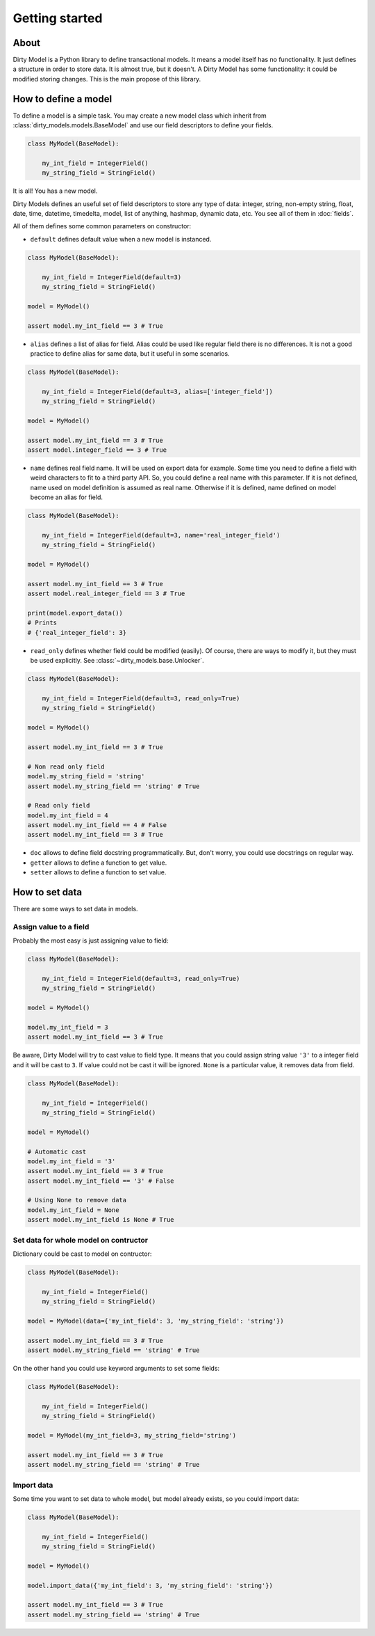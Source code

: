 ===============
Getting started
===============

-----
About
-----

Dirty Model is a Python library to define transactional models. It means a model itself has no
functionality. It just defines a structure in order to store data. It is almost true, but it doesn't.
A Dirty Model has some functionality: it could be modified storing changes. This is the main propose
of this library.

---------------------
How to define a model
---------------------

To define a model is a simple task. You may create a new model class which inherit from
:class:`dirty_models.models.BaseModel` and use our field descriptors to define your fields.

.. code-block:: python

    class MyModel(BaseModel):

        my_int_field = IntegerField()
        my_string_field = StringField()

It is all! You has a new model.

Dirty Models defines an useful set of field descriptors to store any type of data: integer, string, non-empty string,
float, date, time, datetime, timedelta, model, list of anything, hashmap, dynamic data, etc. You see all of them in
:doc:`fields`.

All of them defines some common parameters on constructor:


* ``default`` defines default value when a new model is instanced.

.. code-block:: python

    class MyModel(BaseModel):

        my_int_field = IntegerField(default=3)
        my_string_field = StringField()

    model = MyModel()

    assert model.my_int_field == 3 # True

* ``alias`` defines a list of alias for field. Alias could be used like regular field there is no differences. It is not
  a good practice to define alias for same data, but it useful in some scenarios.

.. code-block:: python

    class MyModel(BaseModel):

        my_int_field = IntegerField(default=3, alias=['integer_field'])
        my_string_field = StringField()

    model = MyModel()

    assert model.my_int_field == 3 # True
    assert model.integer_field == 3 # True

* ``name`` defines real field name. It will be used on export data for example. Some time you need to define
  a field with weird characters to fit to a third party API. So, you could define a real name with this parameter.
  If it is not defined, name used on model definition is assumed as real name. Otherwise if it is defined, name defined
  on model become an alias for field.

.. code-block:: python

    class MyModel(BaseModel):

        my_int_field = IntegerField(default=3, name='real_integer_field')
        my_string_field = StringField()

    model = MyModel()

    assert model.my_int_field == 3 # True
    assert model.real_integer_field == 3 # True

    print(model.export_data())
    # Prints
    # {'real_integer_field': 3}


* ``read_only`` defines whether field could be modified (easily). Of course, there are ways to modify it, but they
  must be used explicitly. See :class:`~dirty_models.base.Unlocker`.

.. code-block:: python

    class MyModel(BaseModel):

        my_int_field = IntegerField(default=3, read_only=True)
        my_string_field = StringField()

    model = MyModel()

    assert model.my_int_field == 3 # True

    # Non read only field
    model.my_string_field = 'string'
    assert model.my_string_field == 'string' # True

    # Read only field
    model.my_int_field = 4
    assert model.my_int_field == 4 # False
    assert model.my_int_field == 3 # True

* ``doc`` allows to define field docstring programmatically. But, don't worry, you could use docstrings on regular
  way.

* ``getter`` allows to define a function to get value.

* ``setter`` allows to define a function to set value.


---------------
How to set data
---------------

There are some ways to set data in models.


Assign value to a field
=======================

Probably the most easy is just assigning value to field:

.. code-block:: python

    class MyModel(BaseModel):

        my_int_field = IntegerField(default=3, read_only=True)
        my_string_field = StringField()

    model = MyModel()

    model.my_int_field = 3
    assert model.my_int_field == 3 # True

Be aware, Dirty Model will try to cast value to field type. It means that you
could assign string value ``'3'`` to a integer field and it will be cast to ``3``. If value could not be
cast it will be ignored. ``None`` is a particular value, it removes data from field.

.. code-block:: python

    class MyModel(BaseModel):

        my_int_field = IntegerField()
        my_string_field = StringField()

    model = MyModel()

    # Automatic cast
    model.my_int_field = '3'
    assert model.my_int_field == 3 # True
    assert model.my_int_field == '3' # False

    # Using None to remove data
    model.my_int_field = None
    assert model.my_int_field is None # True


Set data for whole model on contructor
======================================

Dictionary could be cast to model on contructor:

.. code-block:: python

    class MyModel(BaseModel):

        my_int_field = IntegerField()
        my_string_field = StringField()

    model = MyModel(data={'my_int_field': 3, 'my_string_field': 'string'})

    assert model.my_int_field == 3 # True
    assert model.my_string_field == 'string' # True

On the other hand you could use keyword arguments to set some fields:

.. code-block:: python

    class MyModel(BaseModel):

        my_int_field = IntegerField()
        my_string_field = StringField()

    model = MyModel(my_int_field=3, my_string_field='string')

    assert model.my_int_field == 3 # True
    assert model.my_string_field == 'string' # True


Import data
===========

Some time you want to set data to whole model, but model already exists, so you could import data:

.. code-block:: python

    class MyModel(BaseModel):

        my_int_field = IntegerField()
        my_string_field = StringField()

    model = MyModel()

    model.import_data({'my_int_field': 3, 'my_string_field': 'string'})

    assert model.my_int_field == 3 # True
    assert model.my_string_field == 'string' # True
